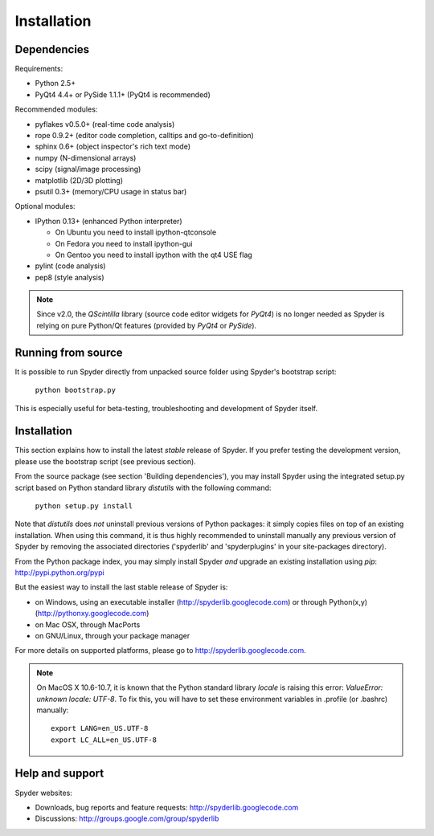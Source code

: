 Installation
============

Dependencies
------------

Requirements:

* Python 2.5+ 
* PyQt4 4.4+ or PySide 1.1.1+ (PyQt4 is recommended)

Recommended modules:

* pyflakes v0.5.0+ (real-time code analysis)
* rope 0.9.2+ (editor code completion, calltips and go-to-definition)
* sphinx 0.6+ (object inspector's rich text mode)
* numpy (N-dimensional arrays)
* scipy (signal/image processing)
* matplotlib (2D/3D plotting)
* psutil 0.3+ (memory/CPU usage in status bar)

Optional modules:

* IPython 0.13+ (enhanced Python interpreter)

  - On Ubuntu you need to install ipython-qtconsole
  - On Fedora you need to install ipython-gui
  - On Gentoo you need to install ipython with the qt4 USE flag

* pylint (code analysis)
* pep8 (style analysis)

.. note::

    Since v2.0, the `QScintilla` library (source code editor widgets for 
    `PyQt4`) is no longer needed as Spyder is relying on pure Python/Qt
    features (provided by `PyQt4` or `PySide`).


Running from source
-------------------

It is possible to run Spyder directly from unpacked source folder 
using Spyder's bootstrap script:

    ``python bootstrap.py``

This is especially useful for beta-testing, troubleshooting and development 
of Spyder itself.


Installation
------------

This section explains how to install the latest *stable* release of Spyder.
If you prefer testing the development version, please use the bootstrap script
(see previous section).

From the source package (see section 'Building dependencies'), you may 
install Spyder using the integrated setup.py script based on Python 
standard library `distutils` with the following command:

    ``python setup.py install``

Note that `distutils` does *not* uninstall previous versions of Python 
packages: it simply copies files on top of an existing installation. 
When using this command, it is thus highly recommended to uninstall 
manually any previous version of Spyder by removing the associated 
directories ('spyderlib' and 'spyderplugins' in your site-packages 
directory).

From the Python package index, you may simply install Spyder *and* 
upgrade an existing installation using `pip`:
http://pypi.python.org/pypi

But the easiest way to install the last stable release of Spyder is:

* on Windows, using an executable installer (http://spyderlib.googlecode.com) or through Python(x,y) (http://pythonxy.googlecode.com)
* on Mac OSX, through MacPorts
* on GNU/Linux, through your package manager

For more details on supported platforms, please go to http://spyderlib.googlecode.com.

.. note::

    On MacOS X 10.6-10.7, it is known that the Python standard library `locale`
    is raising this error: `ValueError: unknown locale: UTF-8`.
    To fix this, you will have to set these environment variables in .profile 
    (or .bashrc) manually::
        
        export LANG=en_US.UTF-8
        export LC_ALL=en_US.UTF-8


Help and support
----------------

Spyder websites:

* Downloads, bug reports and feature requests: http://spyderlib.googlecode.com
* Discussions: http://groups.google.com/group/spyderlib
